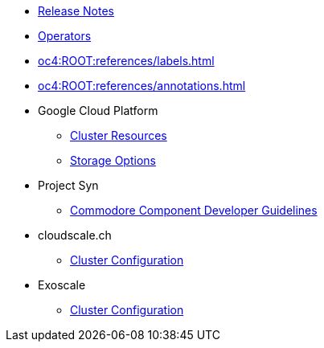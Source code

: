 * xref:oc4:ROOT:references/release_notes.adoc[Release Notes]
* xref:oc4:ROOT:references/operators.adoc[Operators]
* xref:oc4:ROOT:references/labels.adoc[]
* xref:oc4:ROOT:references/annotations.adoc[]

* Google Cloud Platform
** xref:oc4:ROOT:references/resources/gcp.adoc[Cluster Resources]
** xref:oc4:ROOT:references/storage/gcp.adoc[Storage Options]

* Project Syn
** xref:oc4:ROOT:references/projectsyn/developer.adoc[Commodore Component Developer Guidelines]

* cloudscale.ch
** xref:oc4:ROOT:references/cloudscale/config.adoc[Cluster Configuration]

* Exoscale
** xref:oc4:ROOT:references/exoscale/config.adoc[Cluster Configuration]


